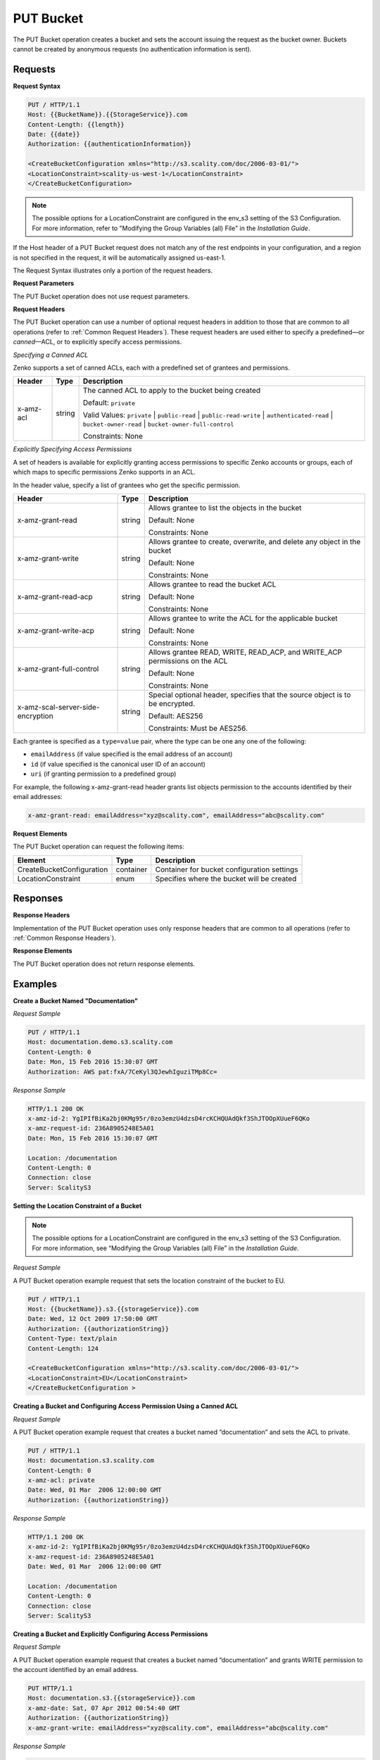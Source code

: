 .. _PUT Bucket:

PUT Bucket
==========

The PUT Bucket operation creates a bucket and sets the account issuing
the request as the bucket owner. Buckets cannot be created by anonymous
requests (no authentication information is sent).

Requests
--------

**Request Syntax**

.. code::

   PUT / HTTP/1.1
   Host: {{BucketName}}.{{StorageService}}.com
   Content-Length: {{length}}
   Date: {{date}}
   Authorization: {{authenticationInformation}}

   <CreateBucketConfiguration xmlns="http://s3.scality.com/doc/2006-03-01/">
   <LocationConstraint>scality-us-west-1</LocationConstraint>
   </CreateBucketConfiguration>

.. note::

  The possible options for a LocationConstraint are configured in the
  env_s3 setting of the S3 Configuration. For more information, refer to
  "Modifying the Group Variables (all) File" in the *Installation Guide*.

If the Host header of a PUT Bucket request does not match any of the
rest endpoints in your configuration, and a region is not specified in
the request, it will be automatically assigned us-east-1.

The Request Syntax illustrates only a portion of the request headers.

**Request Parameters**

The PUT Bucket operation does not use request parameters.

**Request Headers**

The PUT Bucket operation can use a number of optional request headers in
addition to those that are common to all operations (refer to :ref:`Common
Request Headers`). These request headers are used either to
specify a predefined—or *canned*—ACL, or to explicitly specify access
permissions.

*Specifying a Canned ACL*

Zenko supports a set of canned ACLs, each with a predefined set of grantees
and permissions.

.. tabularcolumns:: X{0.15\textwidth}X{0.15\textwidth}X{0.65\textwidth}
.. table::

   +-----------+--------+------------------------------------------------------+
   | Header    | Type   | Description                                          |
   +===========+========+======================================================+
   | x-amz-acl | string | The canned ACL to apply to the bucket being created  |
   |           |        |                                                      |
   |           |        | Default: ``private``                                 |
   |           |        |                                                      |
   |           |        | Valid Values: ``private`` \|  ``public-read`` \|     |
   |           |        | ``public-read-write`` \| ``authenticated-read`` \|   |
   |           |        | ``bucket-owner-read`` \|                             |
   |           |        | ``bucket-owner-full-control``                        | 
   |           |        |                                                      |
   |           |        | Constraints: None                                    |
   +-----------+--------+------------------------------------------------------+

*Explicitly Specifying Access Permissions*

A set of headers is available for explicitly granting access permissions
to specific Zenko accounts or groups, each of which maps to specific
permissions Zenko supports in an ACL.

In the header value, specify a list of grantees who get the specific
permission.

.. tabularcolumns:: X{0.30\textwidth}X{0.15\textwidth}X{0.50\textwidth}
.. table::

   +-----------------------+-----------------------+-----------------------+
   | Header                | Type                  | Description           |
   +=======================+=======================+=======================+
   | x-amz-grant-read      | string                | Allows grantee to     |
   |                       |                       | list the objects in   |
   |                       |                       | the bucket            |
   |                       |                       |                       |
   |                       |                       | Default: None         |
   |                       |                       |                       |
   |                       |                       | Constraints: None     |
   +-----------------------+-----------------------+-----------------------+
   | x-amz-grant-write     | string                | Allows grantee to     |
   |                       |                       | create, overwrite,    |
   |                       |                       | and delete any object |
   |                       |                       | in the bucket         |
   |                       |                       |                       |
   |                       |                       | Default: None         |
   |                       |                       |                       |
   |                       |                       | Constraints: None     |
   +-----------------------+-----------------------+-----------------------+
   | x-amz-grant-read-acp  | string                | Allows grantee to     |
   |                       |                       | read the bucket ACL   |
   |                       |                       |                       |
   |                       |                       | Default: None         |
   |                       |                       |                       |
   |                       |                       | Constraints: None     |
   +-----------------------+-----------------------+-----------------------+
   | x-amz-grant-write-acp | string                | Allows grantee to     |
   |                       |                       | write the ACL for the |
   |                       |                       | applicable bucket     |
   |                       |                       |                       |
   |                       |                       | Default: None         |
   |                       |                       |                       |
   |                       |                       | Constraints: None     |
   +-----------------------+-----------------------+-----------------------+
   | x-amz-grant-full-\    | string                | Allows grantee READ,  |
   | control               |                       | WRITE, READ_ACP, and  |
   |                       |                       | WRITE_ACP permissions |
   |                       |                       | on the ACL            |
   |                       |                       |                       |
   |                       |                       | Default: None         |
   |                       |                       |                       |
   |                       |                       | Constraints: None     |
   +-----------------------+-----------------------+-----------------------+
   | x-amz-scal-server-\   | string                | Special optional      |
   | side-encryption       |                       | header, specifies     |
   |                       |                       | that the source       |
   |                       |                       | object is to be       |
   |                       |                       | encrypted.            |
   |                       |                       |                       |
   |                       |                       | Default: AES256       |
   |                       |                       |                       |
   |                       |                       | Constraints: Must be  |
   |                       |                       | AES256.               |
   +-----------------------+-----------------------+-----------------------+

Each grantee is specified as a ``type=value`` pair, where the type can
be one any one of the following:

-  ``emailAddress`` (if value specified is the email address of an
   account)
-  ``id`` (if value specified is the canonical user ID of an account)
-  ``uri`` (if granting permission to a predefined group)

For example, the following x-amz-grant-read header grants list objects
permission to the accounts identified by their email addresses:

.. code::

   x-amz-grant-read: emailAddress="xyz@scality.com", emailAddress="abc@scality.com"

**Request Elements**

The PUT Bucket operation can request the following items:

.. tabularcolumns:: X{0.30\textwidth}X{0.15\textwidth}X{0.50\textwidth}
.. table::

   +---------------------------+-----------+-----------------------------------+
   | Element                   | Type      | Description                       |
   +===========================+===========+===================================+
   | CreateBucketConfiguration | container | Container for bucket              |
   |                           |           | configuration settings            |
   +---------------------------+-----------+-----------------------------------+
   | LocationConstraint        | enum      | Specifies where the bucket will   |
   |                           |           | be created                        |
   +---------------------------+-----------+-----------------------------------+

Responses
---------

**Response Headers**

Implementation of the PUT Bucket operation uses only response headers
that are common to all operations (refer to :ref:`Common Response Headers`).

**Response Elements**

The PUT Bucket operation does not return response elements.

Examples
--------

**Create a Bucket Named "Documentation"**

*Request Sample*

.. code::

   PUT / HTTP/1.1
   Host: documentation.demo.s3.scality.com
   Content-Length: 0
   Date: Mon, 15 Feb 2016 15:30:07 GMT
   Authorization: AWS pat:fxA/7CeKyl3QJewhIguziTMp8Cc=

*Response Sample*

.. code::

   HTTP/1.1 200 OK
   x-amz-id-2: YgIPIfBiKa2bj0KMg95r/0zo3emzU4dzsD4rcKCHQUAdQkf3ShJTOOpXUueF6QKo
   x-amz-request-id: 236A8905248E5A01
   Date: Mon, 15 Feb 2016 15:30:07 GMT

   Location: /documentation
   Content-Length: 0
   Connection: close
   Server: ScalityS3

**Setting the Location Constraint of a Bucket**

.. note::

  The possible options for a LocationConstraint are configured in the
  env_s3 setting of the S3 Configuration. For more information, see
  “Modifying the Group Variables (all) File” in the *Installation Guide*.

*Request Sample*

A PUT Bucket operation example request that sets the location constraint
of the bucket to EU.

.. code::

   PUT / HTTP/1.1
   Host: {{bucketName}}.s3.{{storageService}}.com
   Date: Wed, 12 Oct 2009 17:50:00 GMT
   Authorization: {{authorizationString}}
   Content-Type: text/plain
   Content-Length: 124

   <CreateBucketConfiguration xmlns="http://s3.scality.com/doc/2006-03-01/">
   <LocationConstraint>EU</LocationConstraint>
   </CreateBucketConfiguration >

**Creating a Bucket and Configuring Access Permission Using a Canned ACL**

*Request Sample*

A PUT Bucket operation example request that creates a bucket named
“documentation” and sets the ACL to private.

.. code::

   PUT / HTTP/1.1
   Host: documentation.s3.scality.com
   Content-Length: 0
   x-amz-acl: private
   Date: Wed, 01 Mar  2006 12:00:00 GMT
   Authorization: {{authorizationString}}

*Response Sample*

.. code::

   HTTP/1.1 200 OK
   x-amz-id-2: YgIPIfBiKa2bj0KMg95r/0zo3emzU4dzsD4rcKCHQUAdQkf3ShJTOOpXUueF6QKo
   x-amz-request-id: 236A8905248E5A01
   Date: Wed, 01 Mar  2006 12:00:00 GMT

   Location: /documentation
   Content-Length: 0
   Connection: close
   Server: ScalityS3

**Creating a Bucket and Explicitly Configuring Access Permissions**

*Request Sample*

A PUT Bucket operation example request that creates a bucket named
“documentation” and grants WRITE permission to the account identified by
an email address.

.. code::

   PUT HTTP/1.1
   Host: documentation.s3.{{storageService}}.com
   x-amz-date: Sat, 07 Apr 2012 00:54:40 GMT
   Authorization: {{authorizationString}}
   x-amz-grant-write: emailAddress="xyz@scality.com", emailAddress="abc@scality.com"

*Response Sample*

.. code::

   HTTP/1.1 200 OK

